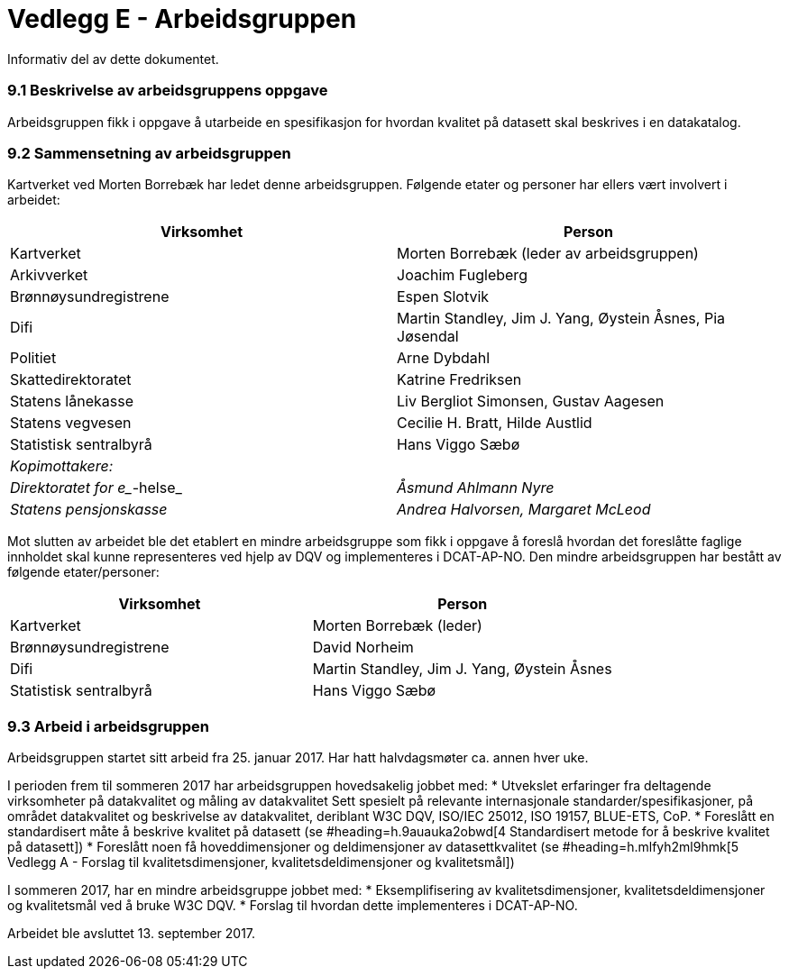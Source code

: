 [[vedleggE]]
= Vedlegg E - Arbeidsgruppen
Informativ del av dette dokumentet.

=== 9.1 Beskrivelse av arbeidsgruppens oppgave

Arbeidsgruppen fikk i oppgave å utarbeide en spesifikasjon for hvordan kvalitet på datasett skal beskrives i en datakatalog.

=== 9.2 Sammensetning av arbeidsgruppen

Kartverket ved Morten Borrebæk har ledet denne arbeidsgruppen. Følgende etater og personer har ellers vært involvert i arbeidet:

|===
|*Virksomhet*|*Person*

|Kartverket|Morten Borrebæk (leder av arbeidsgruppen)
|Arkivverket|Joachim Fugleberg
|Brønnøysundregistrene|Espen Slotvik
|Difi|Martin Standley, Jim J. Yang, Øystein Åsnes, Pia Jøsendal
|Politiet|Arne Dybdahl
|Skattedirektoratet|Katrine Fredriksen
|Statens lånekasse|Liv Bergliot Simonsen, Gustav Aagesen
|Statens vegvesen|Cecilie H. Bratt, Hilde Austlid
|Statistisk sentralbyrå|Hans Viggo Sæbø
|_Kopimottakere:_|
|_Direktoratet for e__-helse_|_Åsmund Ahlmann Nyre_
|_Statens pensjonskasse_|_Andrea Halvorsen, Margaret McLeod_
|===

Mot slutten av arbeidet ble det etablert en mindre arbeidsgruppe som fikk i oppgave å foreslå hvordan det foreslåtte faglige innholdet skal kunne representeres ved hjelp av DQV og implementeres i DCAT-AP-NO. Den mindre arbeidsgruppen har bestått av følgende etater/personer:

|===
|*Virksomhet*|*Person*

|Kartverket|Morten Borrebæk (leder)
|Brønnøysundregistrene|David Norheim
|Difi|Martin Standley, Jim J. Yang, Øystein Åsnes
|Statistisk sentralbyrå|Hans Viggo Sæbø
|===
=== 9.3 Arbeid i arbeidsgruppen

Arbeidsgruppen startet sitt arbeid fra 25. januar 2017. Har hatt halvdagsmøter ca. annen hver uke.

I perioden frem til sommeren 2017 har arbeidsgruppen hovedsakelig jobbet med:
 * Utvekslet erfaringer fra deltagende virksomheter på datakvalitet og måling av datakvalitet
Sett spesielt på relevante internasjonale standarder/spesifikasjoner, på området datakvalitet og beskrivelse av datakvalitet, deriblant W3C DQV, ISO/IEC 25012, ISO 19157, BLUE-ETS, CoP.
 * Foreslått en standardisert måte å beskrive kvalitet på datasett (se #heading=h.9auauka2obwd[4 Standardisert metode for å beskrive kvalitet på datasett])
 * Foreslått noen få hoveddimensjoner og deldimensjoner av datasettkvalitet (se #heading=h.mlfyh2ml9hmk[5 Vedlegg A - Forslag til kvalitetsdimensjoner, kvalitetsdeldimensjoner og kvalitetsmål])

I sommeren 2017, har en mindre arbeidsgruppe jobbet med:
 * Eksemplifisering av kvalitetsdimensjoner, kvalitetsdeldimensjoner og kvalitetsmål ved å bruke W3C DQV.
 * Forslag til hvordan dette implementeres i DCAT-AP-NO.

Arbeidet ble avsluttet 13. september 2017.
